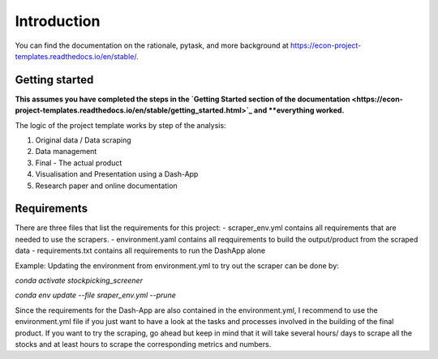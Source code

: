 .. _introduction:


************
Introduction
************

You can find the documentation on the rationale, pytask, and more background at https://econ-project-templates.readthedocs.io/en/stable/.


.. _getting_started:

Getting started
===============

**This assumes you have completed the steps in the `Getting Started section of the documentation <https://econ-project-templates.readthedocs.io/en/stable/getting_started.html>`_ and **everything worked.**

The logic of the project template works by step of the analysis:

1. Original data / Data scraping
2. Data management
3. Final - The actual product
4. Visualisation and Presentation using a Dash-App
5. Research paper and online documentation

Requirements
===============

There are three files that list the requirements for this project:
- scraper_env.yml contains all requirements that are needed to use the scrapers.
- environment.yaml contains all reqquirements to build the output/product from the scraped data
- requirements.txt contains all requirements to run the DashApp alone

Example: Updating the environment from environment.yml to try out the scraper can be done by:

`conda activate stockpicking_screener`

`conda env update --file sraper_env.yml --prune`

Since the requirements for the Dash-App are also contained in the environment.yml, I recommend to use the environment.yml file if you just want to have a look at the tasks and processes involved in the building of the final product. If you want to try the scraping, go ahead but keep in mind that it will take several hours/ days to scrape all the stocks and at least hours to scrape the corresponding metrics and numbers.
